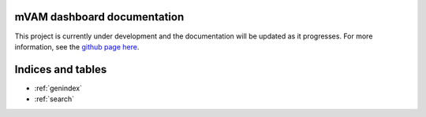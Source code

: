 mVAM dashboard documentation
============================

This project is currently under development and the documentation will be updated as it progresses.
For more information, see the `github page here`_.


Indices and tables
==================
* :ref:`genindex`
* :ref:`search`


.. _github page here : https://github.com/oliverbinns/mVAMmaps
